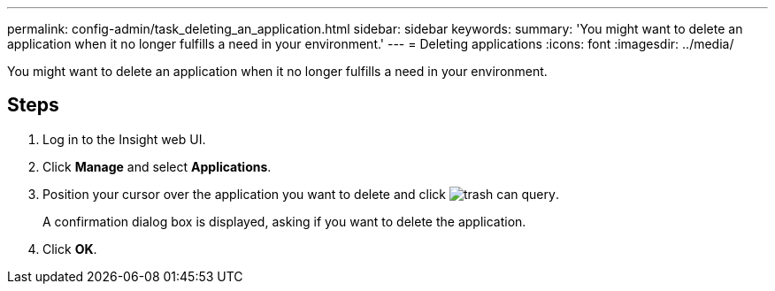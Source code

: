 ---
permalink: config-admin/task_deleting_an_application.html
sidebar: sidebar
keywords: 
summary: 'You might want to delete an application when it no longer fulfills a need in your environment.'
---
= Deleting applications
:icons: font
:imagesdir: ../media/

[.lead]
You might want to delete an application when it no longer fulfills a need in your environment.

== Steps

. Log in to the Insight web UI.
. Click *Manage* and select *Applications*.
. Position your cursor over the application you want to delete and click image:../media/trash_can_query.gif[].
+
A confirmation dialog box is displayed, asking if you want to delete the application.

. Click *OK*.
